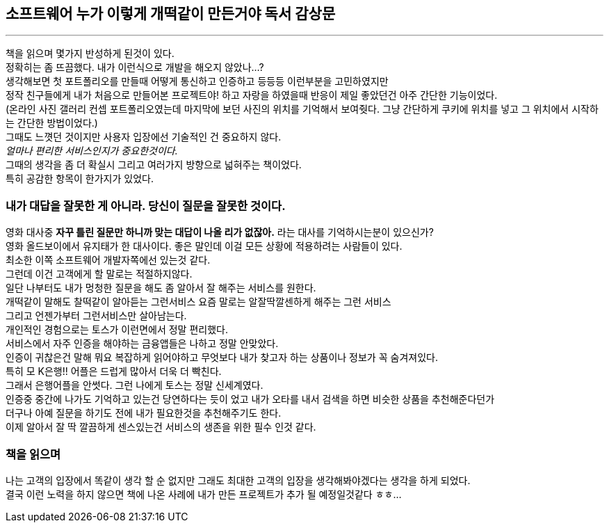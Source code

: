 ## 소프트웨어 누가 이렇게 개떡같이 만든거야 독서 감상문

---

책을 읽으며 몇가지 반성하게 된것이 있다. +
정확히는 좀 뜨끔했다. 내가 이런식으로 개발을 해오지 않았나...? +
생각해보면 첫 포트폴리오를 만들때 어떻게 통신하고 인증하고 등등등 이런부분을 고민하였지만 +
정작 친구들에게 내가 처음으로 만들어본 프로젝트야! 하고 자랑을 하였을때 반응이 제일 좋았던건 아주 간단한 기능이었다. +
(온라인 사진 갤러리 컨셉 포트폴리오였는데 마지막에 보던 사진의 위치를 기억해서 보여줫다. 그냥 간단하게 쿠키에 위치를 넣고 그 위치에서 시작하는 간단한 방법이었다.) +
그때도 느꼇던 것이지만 사용자 입장에선 기술적인 건 중요하지 않다. +
_얼마나 편리한 서비스인지가 중요한것이다._ +
그때의 생각을 좀 더 확실시 그리고 여러가지 방향으로 넓혀주는 책이었다. +
특히 공감한 항목이 한가지가 있었다.

### 내가 대답을 잘못한 게 아니라. 당신이 질문을 잘못한 것이다.
영화 대사중 *자꾸 틀린 질문만 하니까 맞는 대답이 나올 리가 없잖아.* 라는 대사를 기억하시는분이 있으신가? +
영화 올드보이에서 유지태가 한 대사이다. 좋은 말인데 이걸 모든 상황에 적용하려는 사람들이 있다. +
최소한 이쪽 소프트웨어 개발자쪽에선 있는것 같다. +
그런데 이건 고객에게 할 말로는 적절하지않다. +
일단 나부터도 내가 멍청한 질문을 해도 좀 알아서 잘 해주는 서비스를 원한다. +
개떡같이 말해도 찰떡같이 알아듣는 그런서비스 요즘 말로는 알잘딱깔센하게 해주는 그런 서비스 +
그리고 언젠가부터 그런서비스만 살아남는다. +
개인적인 경험으로는 토스가 이런면에서 정말 편리했다. +
서비스에서 자주 인증을 해야하는 금융앱들은 나하고 정말 안맞았다. +
인증이 귀찮은건 말해 뭐요 복잡하게 읽어야하고 무엇보다 내가 찾고자 하는 상품이나 정보가 꼭 숨겨져있다. +
특히 모 K은행!! 어플은 드럽게 많아서 더욱 더 빡친다. +
그래서 은행어플을 안썻다. 그런 나에게 토스는 정말 신세계였다. +
인증중 중간에 나가도 기억하고 있는건 당연하다는 듯이 었고 내가 오타를 내서 검색을 하면 비슷한 상품을 추천해준다던가 +
더구나 아예 질문을 하기도 전에 내가 필요한것을 추천해주기도 한다. +
이제 알아서 잘 딱 깔끔하게 센스있는건 서비스의 생존을 위한 필수 인것 같다.

### 책을 읽으며
나는 고객의 입장에서 똑같이 생각 할 순 없지만 그래도 최대한 고객의 입장을 생각해봐야겠다는 생각을 하게 되었다. +
결국 이런 노력을 하지 않으면 책에 나온 사례에 내가 만든 프로젝트가 추가 될 예정일것같다 ㅎㅎ...






